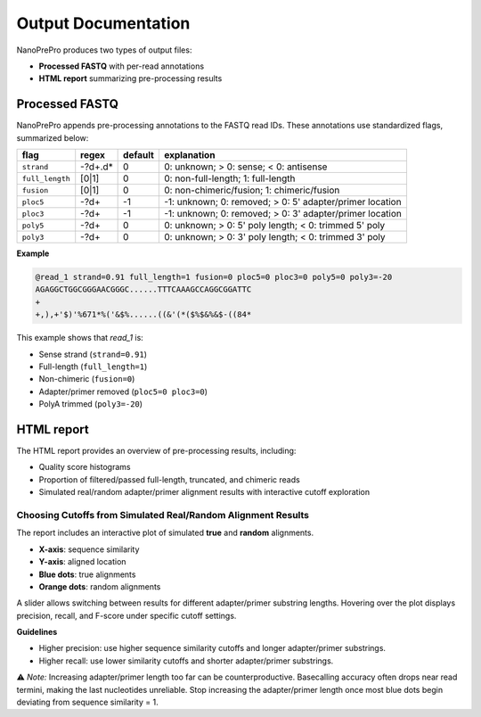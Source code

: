 Output Documentation
======

NanoPrePro produces two types of output files:

- **Processed FASTQ** with per-read annotations
- **HTML report** summarizing pre-processing results

.. _per_read_annotation:

Processed FASTQ
---------------

NanoPrePro appends pre-processing annotations to the FASTQ read IDs.  
These annotations use standardized flags, summarized below:


================ ============ ======= ==========================================================
flag             regex        default explanation
================ ============ ======= ==========================================================
``strand``       -?\d+\.\d*   0       0: unknown; > 0: sense; < 0: antisense
``full_length``  [0|1]        0       0: non-full-length; 1: full-length
``fusion``       [0|1]        0       0: non-chimeric/fusion; 1: chimeric/fusion
``ploc5``        -?\d+        -1      -1: unknown; 0: removed; > 0: 5' adapter/primer location
``ploc3``        -?\d+        -1      -1: unknown; 0: removed; > 0: 3' adapter/primer location
``poly5``        -?\d+        0       0: unknown; > 0: 5' poly length; < 0: trimmed 5' poly
``poly3``        -?\d+        0       0: unknown; > 0: 3' poly length; < 0: trimmed 3' poly
================ ============ ======= ==========================================================



**Example**

.. code-block:: bash

   @read_1 strand=0.91 full_length=1 fusion=0 ploc5=0 ploc3=0 poly5=0 poly3=-20
   AGAGGCTGGCGGGAACGGGC......TTTCAAAGCCAGGCGGATTC
   +
   +,),+'$)'%671*%('&$%......((&'(*($%$&%&$-((84*

This example shows that *read_1* is:

- Sense strand (``strand=0.91``)  
- Full-length (``full_length=1``)  
- Non-chimeric (``fusion=0``)  
- Adapter/primer removed (``ploc5=0 ploc3=0``)  
- PolyA trimmed (``poly3=-20``)  

.. _html_report:

HTML report
-----------

The HTML report provides an overview of pre-processing results, including:

- Quality score histograms  
- Proportion of filtered/passed full-length, truncated, and chimeric reads  
- Simulated real/random adapter/primer alignment results with interactive cutoff exploration  

.. _guideline:

Choosing Cutoffs from Simulated Real/Random Alignment Results
~~~~~~~~~~~~~~~~~~~~~~~~~~~~~~~~~~~~~~~~~~~~~~~

The report includes an interactive plot of simulated **true** and **random** alignments.  

.. image:: images/simulation.png
   :alt: simulated real/random alignments

- **X-axis**: sequence similarity  
- **Y-axis**: aligned location  
- **Blue dots**: true alignments  
- **Orange dots**: random alignments  

A slider allows switching between results for different adapter/primer substring lengths.  
Hovering over the plot displays precision, recall, and F-score under specific cutoff settings.

**Guidelines**  

- Higher precision: use higher sequence similarity cutoffs and longer adapter/primer substrings.  
- Higher recall: use lower similarity cutoffs and shorter adapter/primer substrings.  

⚠️ *Note:* Increasing adapter/primer length too far can be counterproductive. 
Basecalling accuracy often drops near read termini, making the last nucleotides unreliable. 
Stop increasing the adapter/primer length once most blue dots begin deviating from sequence similarity = 1.

